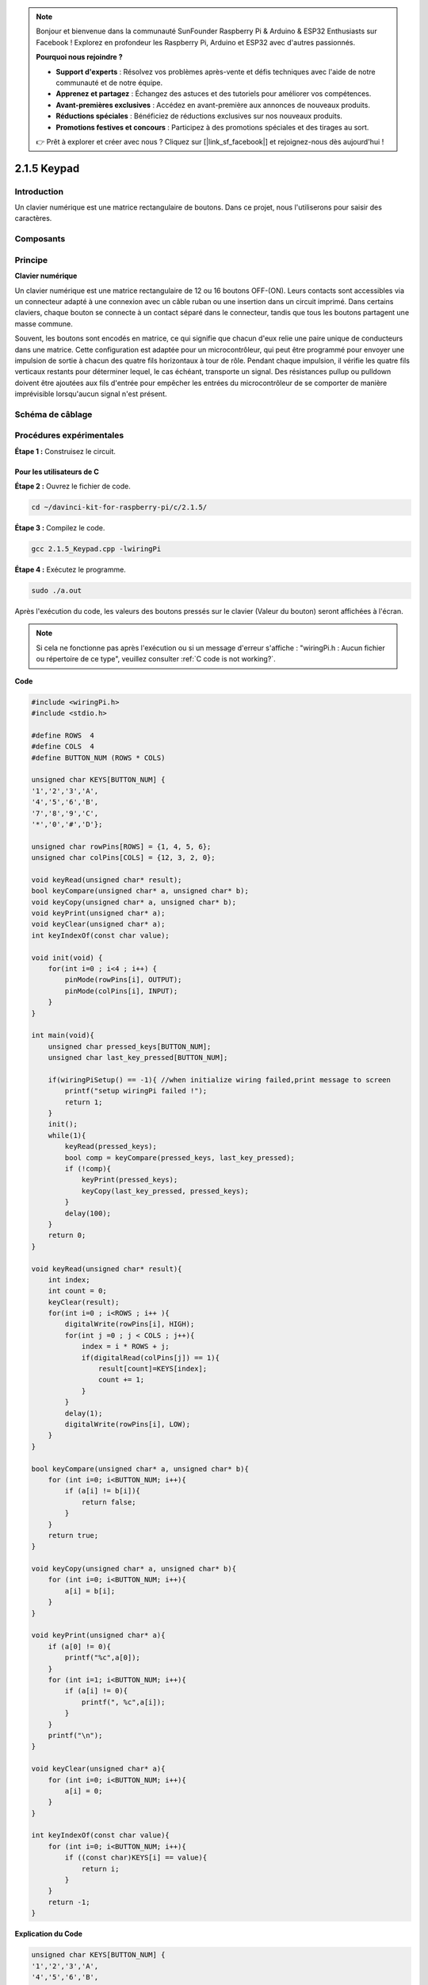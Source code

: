 .. note::

    Bonjour et bienvenue dans la communauté SunFounder Raspberry Pi & Arduino & ESP32 Enthusiasts sur Facebook ! Explorez en profondeur les Raspberry Pi, Arduino et ESP32 avec d'autres passionnés.

    **Pourquoi nous rejoindre ?**

    - **Support d'experts** : Résolvez vos problèmes après-vente et défis techniques avec l'aide de notre communauté et de notre équipe.
    - **Apprenez et partagez** : Échangez des astuces et des tutoriels pour améliorer vos compétences.
    - **Avant-premières exclusives** : Accédez en avant-première aux annonces de nouveaux produits.
    - **Réductions spéciales** : Bénéficiez de réductions exclusives sur nos nouveaux produits.
    - **Promotions festives et concours** : Participez à des promotions spéciales et des tirages au sort.

    👉 Prêt à explorer et créer avec nous ? Cliquez sur [|link_sf_facebook|] et rejoignez-nous dès aujourd'hui !


2.1.5 Keypad
================


Introduction
--------------

Un clavier numérique est une matrice rectangulaire de boutons. Dans ce projet, nous l'utiliserons pour saisir des caractères.

Composants
-----------

.. image:: img/list_2.1.5_keypad.png


Principe
---------

**Clavier numérique**

Un clavier numérique est une matrice rectangulaire de 12 ou 16 boutons OFF-(ON). 
Leurs contacts sont accessibles via un connecteur adapté à une connexion avec un 
câble ruban ou une insertion dans un circuit imprimé. Dans certains claviers, chaque 
bouton se connecte à un contact séparé dans le connecteur, tandis que tous les boutons 
partagent une masse commune.

.. image:: img/image314.png


Souvent, les boutons sont encodés en matrice, ce qui signifie que chacun d'eux relie une 
paire unique de conducteurs dans une matrice. Cette configuration est adaptée pour un 
microcontrôleur, qui peut être programmé pour envoyer une impulsion de sortie à chacun 
des quatre fils horizontaux à tour de rôle. Pendant chaque impulsion, il vérifie les 
quatre fils verticaux restants pour déterminer lequel, le cas échéant, transporte un 
signal. Des résistances pullup ou pulldown doivent être ajoutées aux fils d'entrée pour 
empêcher les entrées du microcontrôleur de se comporter de manière imprévisible lorsqu'aucun 
signal n'est présent.

Schéma de câblage
----------------------

.. image:: img/image315.png


.. image:: img/image316.png


Procédures expérimentales
----------------------------

**Étape 1 :** Construisez le circuit.

.. image:: img/image186.png
    :width: 800



Pour les utilisateurs de C
^^^^^^^^^^^^^^^^^^^^^^^^^^^^^^^

**Étape 2 :** Ouvrez le fichier de code.

.. raw:: html

   <run></run>

.. code-block::

    cd ~/davinci-kit-for-raspberry-pi/c/2.1.5/

**Étape 3 :** Compilez le code.

.. raw:: html

   <run></run>

.. code-block::

    gcc 2.1.5_Keypad.cpp -lwiringPi

**Étape 4 :** Exécutez le programme.

.. raw:: html

   <run></run>

.. code-block::

    sudo ./a.out

Après l'exécution du code, les valeurs des boutons pressés sur le clavier 
(Valeur du bouton) seront affichées à l'écran.

.. note::

    Si cela ne fonctionne pas après l'exécution ou si un message d'erreur s'affiche : \"wiringPi.h : Aucun fichier ou répertoire de ce type\", veuillez consulter :ref:`C code is not working?`.
**Code**

.. code-block:: c

    #include <wiringPi.h>
    #include <stdio.h>

    #define ROWS  4 
    #define COLS  4
    #define BUTTON_NUM (ROWS * COLS)

    unsigned char KEYS[BUTTON_NUM] {  
    '1','2','3','A',
    '4','5','6','B',
    '7','8','9','C',
    '*','0','#','D'};

    unsigned char rowPins[ROWS] = {1, 4, 5, 6}; 
    unsigned char colPins[COLS] = {12, 3, 2, 0};

    void keyRead(unsigned char* result);
    bool keyCompare(unsigned char* a, unsigned char* b);
    void keyCopy(unsigned char* a, unsigned char* b);
    void keyPrint(unsigned char* a);
    void keyClear(unsigned char* a);
    int keyIndexOf(const char value);

    void init(void) {
        for(int i=0 ; i<4 ; i++) {
            pinMode(rowPins[i], OUTPUT);
            pinMode(colPins[i], INPUT);
        }
    }

    int main(void){
        unsigned char pressed_keys[BUTTON_NUM];
        unsigned char last_key_pressed[BUTTON_NUM];

        if(wiringPiSetup() == -1){ //when initialize wiring failed,print message to screen
            printf("setup wiringPi failed !");
            return 1; 
        }
        init();
        while(1){
            keyRead(pressed_keys);
            bool comp = keyCompare(pressed_keys, last_key_pressed);
            if (!comp){
                keyPrint(pressed_keys);
                keyCopy(last_key_pressed, pressed_keys);
            }
            delay(100);
        }
        return 0;  
    }

    void keyRead(unsigned char* result){
        int index;
        int count = 0;
        keyClear(result);
        for(int i=0 ; i<ROWS ; i++ ){
            digitalWrite(rowPins[i], HIGH);
            for(int j =0 ; j < COLS ; j++){
                index = i * ROWS + j;
                if(digitalRead(colPins[j]) == 1){
                    result[count]=KEYS[index];
                    count += 1;
                }
            }
            delay(1);
            digitalWrite(rowPins[i], LOW);
        }
    }

    bool keyCompare(unsigned char* a, unsigned char* b){
        for (int i=0; i<BUTTON_NUM; i++){
            if (a[i] != b[i]){
                return false;
            }
        }
        return true;
    }

    void keyCopy(unsigned char* a, unsigned char* b){
        for (int i=0; i<BUTTON_NUM; i++){
            a[i] = b[i];
        }
    }

    void keyPrint(unsigned char* a){
        if (a[0] != 0){
            printf("%c",a[0]);
        }
        for (int i=1; i<BUTTON_NUM; i++){
            if (a[i] != 0){
                printf(", %c",a[i]);
            }
        }
        printf("\n");
    }

    void keyClear(unsigned char* a){
        for (int i=0; i<BUTTON_NUM; i++){
            a[i] = 0;
        }
    }

    int keyIndexOf(const char value){
        for (int i=0; i<BUTTON_NUM; i++){
            if ((const char)KEYS[i] == value){
                return i;
            }
        }
        return -1;
    }
**Explication du Code**

.. code-block:: c

    unsigned char KEYS[BUTTON_NUM] {  
    '1','2','3','A',
    '4','5','6','B',
    '7','8','9','C',
    '*','0','#','D'};

    unsigned char rowPins[ROWS] = {1, 4, 5, 6}; 
    unsigned char colPins[COLS] = {12, 3, 2, 0};

Déclarez chaque touche du clavier matriciel dans le tableau keys[] et définissez 
les broches de chaque ligne et colonne.

.. code-block:: c

    while(1){
            keyRead(pressed_keys);
            bool comp = keyCompare(pressed_keys, last_key_pressed);
            if (!comp){
                keyPrint(pressed_keys);
                keyCopy(last_key_pressed, pressed_keys);
            }
            delay(100);
        }

Ceci est la partie de la fonction principale qui lit et affiche la valeur des touches.

La fonction keyRead() lira l'état de chaque touche.

keyCompare() et keyCopy() sont utilisées pour déterminer si l'état d'une touche a changé 
(c'est-à-dire si une touche a été appuyée ou relâchée).

keyPrint() affichera la valeur de la touche dont le niveau actuel est élevé (la touche est 
enfoncée).

.. code-block:: c

    void keyRead(unsigned char* result){
        int index;
        int count = 0;
        keyClear(result);
        for(int i=0 ; i<ROWS ; i++ ){
            digitalWrite(rowPins[i], HIGH);
            for(int j =0 ; j < COLS ; j++){
                index = i * ROWS + j;
                if(digitalRead(colPins[j]) == 1){
                    result[count]=KEYS[index];
                    count += 1;
                }
            }
            delay(1);
            digitalWrite(rowPins[i], LOW);
        }
    }

Cette fonction attribue un niveau élevé à chaque ligne à tour de rôle, et lorsque la 
touche dans la colonne est enfoncée, la colonne obtient un niveau élevé. Après la 
double boucle de vérification, l'état des touches compilé générera un tableau (result[]).

Lorsque vous appuyez sur la touche 3 :

.. image:: img/image187.png


RowPin [0] écrit un niveau élevé, et colPin[2] reçoit le niveau élevé. Les autres 
colPin obtiennent un niveau bas.

Cela donne 0,0,1,0. Lorsque rowPin[1], rowPin[2] et rowPin[3] sont écrits en niveau 
élevé, les colPin recevront tous un niveau bas.

Après la boucle, un tableau est généré :

.. code-block:: c

    result[BUTTON_NUM] {  
    0, 0, 1, 0,
    0, 0, 0, 0,
    0, 0, 0, 0,
    0, 0, 0, 0};

.. code-block:: c

    bool keyCompare(unsigned char* a, unsigned char* b){
        for (int i=0; i<BUTTON_NUM; i++){
            if (a[i] != b[i]){
                return false;
            }
        }
        return true;
    }

    void keyCopy(unsigned char* a, unsigned char* b){
        for (int i=0; i<BUTTON_NUM; i++){
            a[i] = b[i];
        }
    }

Ces deux fonctions sont utilisées pour vérifier si l'état des touches a changé, par 
exemple lorsque vous relâchez la touche '3' ou appuyez sur '2', keyCompare() renverra false.

KeyCopy() réécrit la valeur actuelle de la touche dans le tableau a 
(last_key_pressed[BUTTON_NUM]) après chaque comparaison pour permettre une 
comparaison la prochaine fois.

.. code-block:: c

    void keyPrint(unsigned char* a){
    //printf("{");
        if (a[0] != 0){
            printf("%c",a[0]);
        }
        for (int i=1; i<BUTTON_NUM; i++){
            if (a[i] != 0){
                printf(", %c",a[i]);
            }
        }
        printf("\n");
    }

Cette fonction est utilisée pour afficher la valeur de la touche actuellement 
enfoncée. Si la touche '1' est enfoncée, '1' sera affiché. Si vous appuyez sur 
'1' et ensuite sur '3', '1, 3' sera affiché.


Pour les utilisateurs de Python
^^^^^^^^^^^^^^^^^^^^^^^^^^^^^^^^^^^^^^

**Étape 2 :** Ouvrez le fichier de code.

.. raw:: html

   <run></run>

.. code-block:: 

    cd ~/davinci-kit-for-raspberry-pi/python/

**Étape 3 :** Exécutez.

.. raw:: html

   <run></run>

.. code-block:: 

    sudo python3 2.1.5_Keypad.py

Après l'exécution du code, les valeurs des touches pressées sur le clavier 
(valeur des boutons) seront affichées à l'écran.



**Code**

.. note::

    Vous pouvez **Modifier/Réinitialiser/Copier/Exécuter/Arrêter** le code ci-dessous. Mais avant cela, vous devez accéder au chemin source du code, tel que ``davinci-kit-for-raspberry-pi/python``.
    
.. raw:: html

    <run></run>

.. code-block:: python

    import RPi.GPIO as GPIO
    import time

    class Keypad():

        def __init__(self, rowsPins, colsPins, keys):
            self.rowsPins = rowsPins
            self.colsPins = colsPins
            self.keys = keys
            GPIO.setwarnings(False)
            GPIO.setmode(GPIO.BCM)
            GPIO.setup(self.rowsPins, GPIO.OUT, initial=GPIO.LOW)
            GPIO.setup(self.colsPins, GPIO.IN, pull_up_down=GPIO.PUD_DOWN)

        def read(self):
            pressed_keys = []
            for i, row in enumerate(self.rowsPins):
                GPIO.output(row, GPIO.HIGH)
                for j, col in enumerate(self.colsPins):
                    index = i * len(self.colsPins) + j
                    if (GPIO.input(col) == 1):
                        pressed_keys.append(self.keys[index])
                GPIO.output(row, GPIO.LOW)
            return pressed_keys

    def setup():
        global keypad, last_key_pressed
        rowsPins = [18,23,24,25]
        colsPins = [10,22,27,17]
        keys = ["1","2","3","A",
                "4","5","6","B",
                "7","8","9","C",
                "*","0","#","D"]
        keypad = Keypad(rowsPins, colsPins, keys)
        last_key_pressed = []

    def loop():
        global keypad, last_key_pressed
        pressed_keys = keypad.read()
        if len(pressed_keys) != 0 and last_key_pressed != pressed_keys:
            print(pressed_keys)
        last_key_pressed = pressed_keys
        time.sleep(0.1)

    # Définir une fonction destroy pour nettoyer tout après la fin du script
    def destroy():
        # Libérer les ressources
        GPIO.cleanup() 

    if __name__ == '__main__':     # Le programme commence ici
        try:
            setup()
            while True:
                loop()
        except KeyboardInterrupt:   # Lorsque 'Ctrl+C' est pressé, la fonction destroy() sera exécutée.
            destroy()
**Explication du Code**

.. code-block:: python

    def setup():
        global keypad, last_key_pressed
        rowsPins = [18,23,24,25]
        colsPins = [10,22,27,17]
        keys = ["1","2","3","A",
                "4","5","6","B",
                "7","8","9","C",
                "*","0","#","D"]
        keypad = Keypad(rowsPins, colsPins, keys)
        last_key_pressed = []

Déclarez chaque touche du clavier matriciel dans le tableau keys[] et définissez 
les broches pour chaque ligne et colonne.

.. code-block:: python

    def loop():
        global keypad, last_key_pressed
        pressed_keys = keypad.read()
        if len(pressed_keys) != 0 and last_key_pressed != pressed_keys:
            print(pressed_keys)
        last_key_pressed = pressed_keys
        time.sleep(0.1)

Voici la partie de la fonction principale qui lit et affiche la valeur des boutons pressés.

La fonction keyRead() lira l'état de chaque bouton.

La condition if len(pressed_keys) != 0 and last_key_pressed != pressed_keys est 
utilisée pour vérifier

si une touche est enfoncée et si l'état de la touche pressée a changé. 
(Si vous appuyez sur "3" après avoir appuyé sur "1", cette condition est vraie.)

Affiche la valeur de la touche actuellement pressée lorsque la condition est remplie.

L'instruction last_key_pressed = pressed_keys attribue l'état de chaque jugement 
à un tableau last_key_pressed pour faciliter le prochain tour de jugement conditionnel.

.. code-block:: python

    def read(self):
            pressed_keys = []
            for i, row in enumerate(self.rowsPins):
                GPIO.output(row, GPIO.HIGH)
                for j, col in enumerate(self.colsPins):
                    index = i * len(self.colsPins) + j
                    if (GPIO.input(col) == 1):
                        pressed_keys.append(self.keys[index])
                GPIO.output(row, GPIO.LOW)
            return pressed_keys

Cette fonction affecte un niveau haut à chaque ligne à tour de rôle, et lorsque le 
bouton d'une colonne est enfoncé, la colonne dans laquelle la touche se trouve reçoit 
un niveau haut. Après la vérification en boucle, la valeur du bouton dont l'état est 1 
est stockée dans le tableau pressed_keys.

Si vous appuyez sur la touche "3" :

.. image:: img/image187.png

rowPins[0] est écrit en niveau haut, et colPins[2] obtient un niveau haut.

colPins[0], colPins[1], colPins[3] obtiennent un niveau bas.

Il y a quatre états : 0, 0, 1, 0 ; et nous écrivons "3" dans pressed_keys.

Lorsque rowPins[1], rowPins[2] et rowPins[3] sont écrits en niveau haut, colPins[0] ~ colPins[4] obtiennent un niveau bas.

La boucle s'arrête et retourne pressed_keys = '3'.

Si vous appuyez sur les touches '1' et '3', pressed_keys retournera = ['1', '3'].

Image du Phénomène
----------------------

.. image:: img/image188.jpeg
